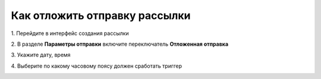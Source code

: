 
Как отложить отправку рассылки
==============================
 
1\. Перейдите в интерфейс создания рассылки

2\. В разделе **Параметры отправки** включите переключатель **Отложенная отправка**

3\. Укажите дату, время

4\. Выберите по какому часовому поясу должен сработать триггер

.. image:: ./media/rapphowtodelayed.gif
    :alt: Видео-инструкция
    :align: center
    